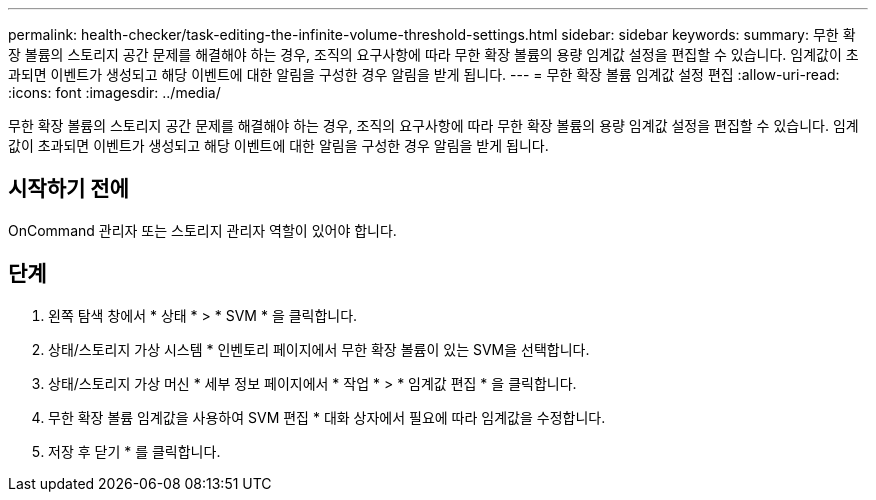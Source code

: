 ---
permalink: health-checker/task-editing-the-infinite-volume-threshold-settings.html 
sidebar: sidebar 
keywords:  
summary: 무한 확장 볼륨의 스토리지 공간 문제를 해결해야 하는 경우, 조직의 요구사항에 따라 무한 확장 볼륨의 용량 임계값 설정을 편집할 수 있습니다. 임계값이 초과되면 이벤트가 생성되고 해당 이벤트에 대한 알림을 구성한 경우 알림을 받게 됩니다. 
---
= 무한 확장 볼륨 임계값 설정 편집
:allow-uri-read: 
:icons: font
:imagesdir: ../media/


[role="lead"]
무한 확장 볼륨의 스토리지 공간 문제를 해결해야 하는 경우, 조직의 요구사항에 따라 무한 확장 볼륨의 용량 임계값 설정을 편집할 수 있습니다. 임계값이 초과되면 이벤트가 생성되고 해당 이벤트에 대한 알림을 구성한 경우 알림을 받게 됩니다.



== 시작하기 전에

OnCommand 관리자 또는 스토리지 관리자 역할이 있어야 합니다.



== 단계

. 왼쪽 탐색 창에서 * 상태 * > * SVM * 을 클릭합니다.
. 상태/스토리지 가상 시스템 * 인벤토리 페이지에서 무한 확장 볼륨이 있는 SVM을 선택합니다.
. 상태/스토리지 가상 머신 * 세부 정보 페이지에서 * 작업 * > * 임계값 편집 * 을 클릭합니다.
. 무한 확장 볼륨 임계값을 사용하여 SVM 편집 * 대화 상자에서 필요에 따라 임계값을 수정합니다.
. 저장 후 닫기 * 를 클릭합니다.


